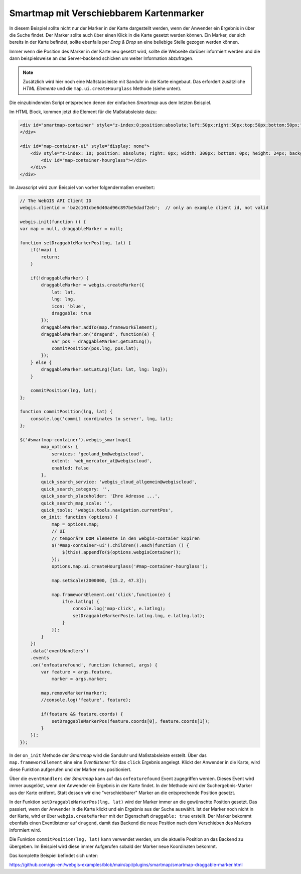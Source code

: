 Smartmap mit Verschiebbarem Kartenmarker
========================================

In diesem Beispiel sollte nicht nur der Marker in der Karte dargestellt werden,
wenn der Anwender ein Ergebnis in über die Suche findet. Der Marker sollte auch 
über einen Klick in die Karte gesetzt werden können. Ein Marker, der sich 
bereits in der Karte befindet, sollte ebenfalls per *Drag & Drop* an eine beliebige 
Stelle gezogen werden können.

Immer wenn die Position des Marker in der Karte neu gesetzt wird, sollte die 
Webseite darüber informiert werden und die dann beispielsweise an das Server-backend 
schicken um weiter Information abzufragen.

.. image:: img/smartmap2.png

.. note::
    Zusätzlich wird hier noch eine Maßstabsleiste mit Sanduhr in die Karte eingebaut.
    Das erfordert zusätzliche *HTML Elemente* und die ``map.ui.createHourglass`` Methode (siehe unten).

Die einzubindenden Script entsprechen denen der einfachen *Smartmap* aus dem letzten Beispiel.

Im HTML Block, kommen jetzt die Element für die Maßstabsleiste dazu:

.. code:: html

    <div id="smartmap-container" style="z-index:0;position:absolute;left:50px;right:50px;top:50px;bottom:50px;">
    </div>

    <div id="map-container-ui" style="display: none">
        <div style="z-index: 10; position: absolute; right: 0px; width: 300px; bottom: 0px; height: 24px; background: #aaa;">
            <div id="map-container-hourglass"></div>
        </div>
    </div>

Im Javascript wird zum Beispiel von vorher folgendermaßen erweitert:

.. code:: javascript

    // The WebGIS API Client ID
    webgis.clientid = 'ba2c101cbe6d40ad96c897be5dadf2eb';  // only an example client id, not valid

    webgis.init(function () {
    var map = null, draggableMarker = null;

    function setDraggableMarkerPos(lng, lat) {
        if(!map) {
            return;
        }

        if(!draggableMarker) {
            draggableMarker = webgis.createMarker({
                lat: lat,
                lng: lng,
                icon: 'blue',
                draggable: true
            });
            draggableMarker.addTo(map.frameworkElement);
            draggableMarker.on('dragend', function(e) {
                var pos = draggableMarker.getLatLng();
                commitPosition(pos.lng, pos.lat);
            });
        } else {
            draggableMarker.setLatLng({lat: lat, lng: lng});
        }

        commitPosition(lng, lat);
    };

    function commitPosition(lng, lat) {
        console.log('commit coordinates to server', lng, lat);
    };

    $('#smartmap-container').webgis_smartmap({
            map_options: {
                services: 'geoland_bm@webgiscloud',
                extent: 'web_mercator_at@webgiscloud',
                enabled: false
            },
            quick_search_service: 'webgis_cloud_allgemein@webgiscloud',
            quick_search_category: '',
            quick_search_placeholder: 'Ihre Adresse ...',
            quick_search_map_scale: '',
            quick_tools: 'webgis.tools.navigation.currentPos',
            on_init: function (options) {
                map = options.map;
                // UI
                // temporäre DOM Elemente in den webgis-contaier kopiren
                $('#map-container-ui').children().each(function () {
                    $(this).appendTo($(options.webgisContainer));
                });
                options.map.ui.createHourglass('#map-container-hourglass');

                map.setScale(2000000, [15.2, 47.3]);

                map.frameworkElement.on('click',function(e) {
                    if(e.latlng) {
                        console.log('map-click', e.latlng);
                        setDraggableMarkerPos(e.latlng.lng, e.latlng.lat);
                    }
                });
            }
        })
        .data('eventHandlers')
        .events
        .on('onfeaturefound', function (channel, args) {
            var feature = args.feature,
                marker = args.marker;

            map.removeMarker(marker);
            //console.log('feature', feature);

            if(feature && feature.coords) {
                setDraggableMarkerPos(feature.coords[0], feature.coords[1]);
            }
        });
    });

In der ``on_init`` Methode der *Smartmap* wird die Sanduhr und Maßstabsleiste 
erstellt. Über das ``map.frameworkElement`` eine eine *Eventlistener* für das 
``click`` Ergebnis angelegt. Klickt der Anwender in die Karte, wird diese Funktion 
aufgerufen und der Marker neu positioniert.

Über die ``eventHandlers`` der *Smartmap* kann auf das ``onfeaturefound`` Event 
zugegriffen werden. Dieses Event wird immer ausgelöst, wenn der Anwender ein 
Ergebnis in der Karte findet. In der Methode wird der Suchergebnis-Marker aus der 
Karte entfernt. Statt dessen wir eine "verschiebbarer" Marker an die entsprechende Position gesetzt.

In der Funktion ``setDraggableMarkerPos(lng, lat)`` wird der Marker immer an die gewünschte Position 
gesetzt. Das passiert, wenn der Anwender in die Karte klickt und ein Ergebnis aus der Suche auswählt.
Ist der Marker noch nicht in der Karte, wird er über ``webgis.createMarker`` mit der Eigenschaft 
``draggable: true`` erstellt. Der Marker bekommt ebenfalls einen Eventlistener auf ``dragend``, damit 
das Backend die neue Position nach dem Verschieben des Markers informiert wird.

Die Funktion ``commitPosition(lng, lat)`` kann verwendet werden, um die aktuelle Position 
an das Backend zu übergeben. Im Beispiel wird diese immer Aufgerufen sobald der Marker neue Koordinaten 
bekommt.

Das komplette Beispiel befindet sich unter:

https://github.com/gis-eni/webgis-examples/blob/main/api/plugins/smartmap/smartmap-draggable-marker.html

